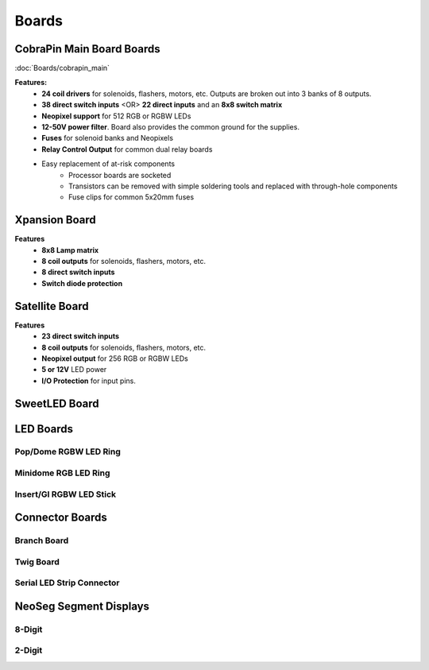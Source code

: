 *****
Boards
*****

CobraPin Main Board Boards
=====
:doc:`Boards/cobrapin_main`

.. image:: images/CobraPinV1_02_isoSmall.JPG
  :width: 80%

**Features:**
    * **24 coil drivers** for solenoids, flashers, motors, etc. Outputs are broken out into 3 banks of 8 outputs.
    * **38 direct switch inputs** <OR> **22 direct inputs** and an **8x8 switch matrix**
    * **Neopixel support** for 512 RGB or RGBW LEDs
    * **12-50V power filter**. Board also provides the common ground for the supplies.
    * **Fuses** for solenoid banks and Neopixels
    * **Relay Control Output** for common dual relay boards
    * Easy replacement of at-risk components
        * Processor boards are socketed
        * Transistors can be removed with simple soldering tools and replaced with through-hole components
        * Fuse clips for common 5x20mm fuses

Xpansion Board
=====
**Features**
    * **8x8 Lamp matrix**
    * **8 coil outputs** for solenoids, flashers, motors, etc.
    * **8 direct switch inputs**
    * **Switch diode protection**

Satellite Board
=====
.. image:: images/IMG_0395.JPG
  :width: 80%

**Features**
    * **23 direct switch inputs**
    * **8 coil outputs** for solenoids, flashers, motors, etc.
    * **Neopixel output** for 256 RGB or RGBW LEDs
    * **5 or 12V** LED power
    * **I/O Protection** for input pins.

SweetLED Board
=====



LED Boards
=====
Pop/Dome RGBW LED Ring
-----

Minidome RGB LED Ring
-----

Insert/GI RGBW LED Stick
-----

Connector Boards
=====
Branch Board
-----

Twig Board
-----

Serial LED Strip Connector
-----

NeoSeg Segment Displays
=====
8-Digit
-----
.. image:: images/NeoSeg14_v0_2_top_small.JPG
  :width: 80%

2-Digit
-----
.. image:: images/IMG_0390.JPG
  :width: 80%